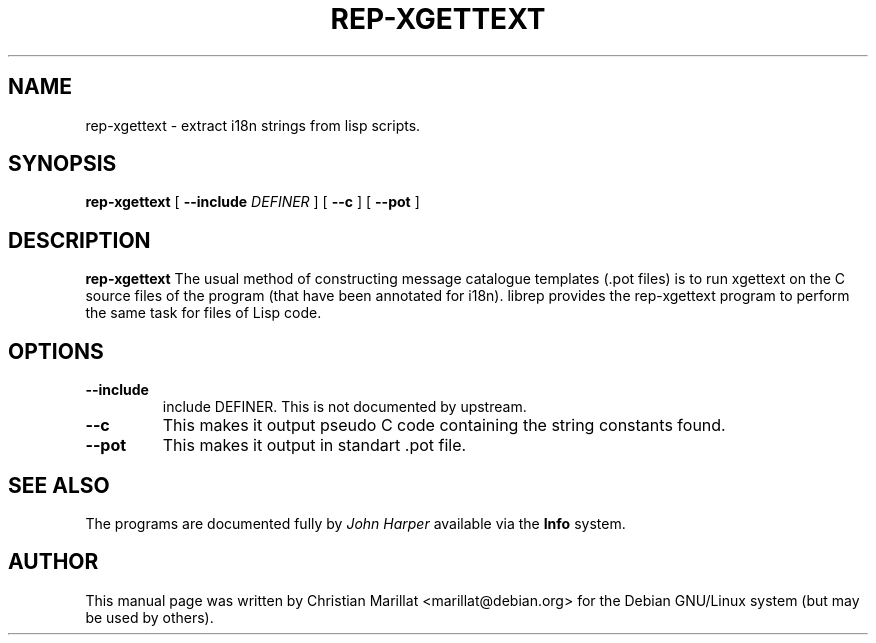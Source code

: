 .\" This manpage has been automatically generated by docbook2man 
.\" from a DocBook document.  This tool can be found at:
.\" <http://shell.ipoline.com/~elmert/comp/docbook2X/> 
.\" Please send any bug reports, improvements, comments, patches, 
.\" etc. to Steve Cheng <steve@ggi-project.org>.
.TH "REP-XGETTEXT" "1" "04 avril 2003" "" ""

.SH NAME
rep-xgettext \- extract i18n strings from lisp scripts.
.SH SYNOPSIS

\fBrep-xgettext\fR [ \fB--include \fIDEFINER\fB\fR ] [ \fB--c \fR ] [ \fB--pot \fR ]

.SH "DESCRIPTION"
.PP
\fBrep-xgettext\fR The usual method of constructing
message catalogue templates (.pot files) is to run xgettext on the C
source files of the program (that have been annotated for i18n). 
librep provides the rep-xgettext program to perform the same task for
files of Lisp code.
.SH "OPTIONS"
.TP
\fB--include\fR
include DEFINER. This is not documented by upstream.
.TP
\fB--c\fR
This makes it output pseudo C code containing the string constants found.
.TP
\fB--pot\fR
This makes it output in standart .pot file.
.SH "SEE ALSO"
.PP
The programs are documented fully by \fIJohn
Harper\fR available via the \fBInfo\fR system.
.SH "AUTHOR"
.PP
This manual page was written by Christian Marillat <marillat@debian.org> for
the Debian GNU/Linux system (but may be used by others).

